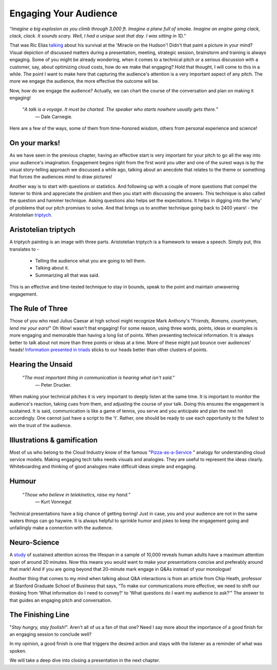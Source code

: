 Engaging Your Audience
=======================

.. image:: /_static/2175.jpeg
   :alt: Delivering Technical pitches

“*Imagine a big explosion as you climb through 3,000 ft. Imagine a plane full of smoke. Imagine an engine going clack, clack, clack. It sounds scary. Well, I had a unique seat that day. I was sitting in 1D.*”

That was Ric Elias `talking <https://www.ted.com/talks/ric_elias_3_things_i_learned_while_my_plane_crashed?language=en>`_ about his survival at the 'Miracle on the Hudson'! Didn't that paint a picture in your mind? Visual depiction of discussed matters during a presentation, meeting, strategic session, brainstorm and training is always engaging. Some of you might be already wondering, when it comes to a technical pitch or a serious discussion with a customer, say, about optimizing cloud costs, how do we make that engaging? Hold that thought, I will come to this in a while. The point I want to make here that capturing the audience's attention is a very important aspect of any pitch. The more we engage the audience, the more effective the outcome will be.

Now, how do we engage the audience? Actually, we can chart the course of the conversation and plan on making it engaging!


     “*A talk is a voyage. It must be charted. The speaker who starts nowhere usually gets there.*”
      ― Dale Carnegie.

Here are a few of the ways, some of them from time-honored wisdom, others from personal experience and science!


On your marks!
***************
As we have seen in the previous chapter, having an effective start is very important for your pitch to go all the way into your audience's imagination. Engagement begins right from the first word you utter and one of the surest ways is by the visual story-telling approach we discussed a while ago, talking about an anecdote that relates to the theme or something that forces the audiences mind to draw pictures! 

Another way is to start with questions or statistics. And following up with a couple of more questions that compel the listener to think and appreciate the problem and then you start with discussing the answers. This technique is also called the question and hammer technique. Asking questions also helps set the expectations. It helps in digging into the 'why' of problems that our pitch promises to solve. And that brings us to another technique going back to 2400 years! - the Aristotelian `triptych <https://en.wikipedia.org/wiki/Triptych>`_.


Aristotelian triptych
***************
A triptych painting is an image with three parts. Aristotelian triptych is a framework to weave a speech. Simply put, this translates to -

    - Telling the audience what you are going to tell them.
    - Talking about it.
    - Summarizing all that was said.
This is an effective and time-tested technique to stay in bounds, speak to the point and maintain unwavering engagement.

The Rule of Three
***************
Those of you who read Julius Caesar at high school might recognize Mark Anthony's "*Friends, Romans, countrymen, lend me your ears!*" Oh Wow! wasn't that engaging! 
For some reason, using three words, points, ideas or examples is more engaging and memorable than having a long list of points. When presenting technical information. It is always better to talk about not more than three points or ideas at a time. More of these might just bounce over audiences' heads! `Information presented in triads <https://en.wikipedia.org/wiki/Rule_of_three_(writing)>`_ sticks to our heads better than other clusters of points.


Hearing the Unsaid
***************

     “*The most important thing in communication is hearing what isn't said.*”
      ― Peter Drucker.

When making your technical pitches it is very important to deeply listen at the same time. It is important to monitor the audience's reaction, taking cues from them, and adjusting the course of your talk. Doing this ensures the engagement is sustained. It is said, communication is like a game of tennis, you serve and you anticipate and plan the next hit accordingly. One cannot just have a script to the 't'. Rather, one should be ready to use each opportunity to the fullest to win the trust of the audience.


Illustrations & gamification
***************
Most of us who belong to the Cloud Industry know of the famous "`Pizza-as-a-Service <https://pkerrison.medium.com/pizza-as-a-service-2-0-5085cd4c365e>`_
" analogy for understanding cloud service models.
Making engaging tech talks needs visuals and analogies. They are useful to represent the ideas clearly. Whiteboarding and thinking of good analogies make difficult ideas simple and engaging.

Humour
******
     “*Those who believe in telekinetics, raise my hand.*”
      ― Kurt Vonnegut

Technical presentations have a big chance of getting boring! Just in case, you and your audience are not in the same waters things can go haywire. It is always helpful to sprinkle humor and jokes to keep the engagement going and unfailingly make a connection with the audience.


Neuro-Science
************
A `study <https://www.ncbi.nlm.nih.gov/pmc/articles/PMC4567490/>`_ of sustained attention across the lifespan in a sample of 10,000 reveals human adults have a maximum attention span of around 20 minutes. Now this means you would want to make your presentations concise and preferably around that mark! And if you are going beyond that 20-minute mark engage in Q&As instead of your monologue! 

Another thing that comes to my mind when talking about Q&A interactions is from an article from Chip Heath, professor at Stanford Graduate School of Business that says, “To make our communications more effective, we need to shift our thinking from ‘What information do I need to convey?’ to ‘What questions do I want my audience to ask?’”
The answer to that guides an engaging pitch and conversation.


The Finishing Line
***************
"*Stay hungry, stay foolish!*". Aren't all of us a fan of that one? Need I say more about the importance of a good finish for an engaging session to conclude well?

In my opinion, a good finish is one that triggers the desired action and stays with the listener as a reminder of what was spoken.

We will take a deep dive into closing a presentation in the next chapter.
